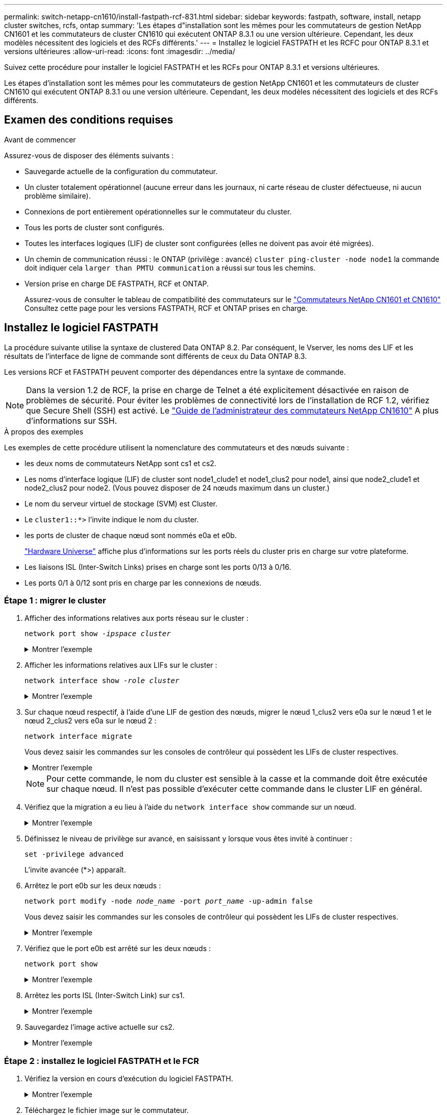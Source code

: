 ---
permalink: switch-netapp-cn1610/install-fastpath-rcf-831.html 
sidebar: sidebar 
keywords: fastpath, software, install, netapp cluster switches, rcfs, ontap 
summary: 'Les étapes d"installation sont les mêmes pour les commutateurs de gestion NetApp CN1601 et les commutateurs de cluster CN1610 qui exécutent ONTAP 8.3.1 ou une version ultérieure. Cependant, les deux modèles nécessitent des logiciels et des RCFs différents.' 
---
= Installez le logiciel FASTPATH et les RCFC pour ONTAP 8.3.1 et versions ultérieures
:allow-uri-read: 
:icons: font
:imagesdir: ../media/


[role="lead"]
Suivez cette procédure pour installer le logiciel FASTPATH et les RCFs pour ONTAP 8.3.1 et versions ultérieures.

Les étapes d'installation sont les mêmes pour les commutateurs de gestion NetApp CN1601 et les commutateurs de cluster CN1610 qui exécutent ONTAP 8.3.1 ou une version ultérieure. Cependant, les deux modèles nécessitent des logiciels et des RCFs différents.



== Examen des conditions requises

.Avant de commencer
Assurez-vous de disposer des éléments suivants :

* Sauvegarde actuelle de la configuration du commutateur.
* Un cluster totalement opérationnel (aucune erreur dans les journaux, ni carte réseau de cluster défectueuse, ni aucun problème similaire).
* Connexions de port entièrement opérationnelles sur le commutateur du cluster.
* Tous les ports de cluster sont configurés.
* Toutes les interfaces logiques (LIF) de cluster sont configurées (elles ne doivent pas avoir été migrées).
* Un chemin de communication réussi : le ONTAP (privilège : avancé) `cluster ping-cluster -node node1` la commande doit indiquer cela `larger than PMTU communication` a réussi sur tous les chemins.
* Version prise en charge DE FASTPATH, RCF et ONTAP.
+
Assurez-vous de consulter le tableau de compatibilité des commutateurs sur le http://mysupport.netapp.com/NOW/download/software/cm_switches_ntap/["Commutateurs NetApp CN1601 et CN1610"^] Consultez cette page pour les versions FASTPATH, RCF et ONTAP prises en charge.





== Installez le logiciel FASTPATH

La procédure suivante utilise la syntaxe de clustered Data ONTAP 8.2. Par conséquent, le Vserver, les noms des LIF et les résultats de l'interface de ligne de commande sont différents de ceux du Data ONTAP 8.3.

Les versions RCF et FASTPATH peuvent comporter des dépendances entre la syntaxe de commande.


NOTE: Dans la version 1.2 de RCF, la prise en charge de Telnet a été explicitement désactivée en raison de problèmes de sécurité. Pour éviter les problèmes de connectivité lors de l'installation de RCF 1.2, vérifiez que Secure Shell (SSH) est activé. Le https://library.netapp.com/ecm/ecm_get_file/ECMP1117874["Guide de l'administrateur des commutateurs NetApp CN1610"^] A plus d'informations sur SSH.

.À propos des exemples
Les exemples de cette procédure utilisent la nomenclature des commutateurs et des nœuds suivante :

* les deux noms de commutateurs NetApp sont cs1 et cs2.
* Les noms d'interface logique (LIF) de cluster sont node1_clude1 et node1_clus2 pour node1, ainsi que node2_clude1 et node2_clus2 pour node2. (Vous pouvez disposer de 24 nœuds maximum dans un cluster.)
* Le nom du serveur virtuel de stockage (SVM) est Cluster.
* Le `cluster1::*>` l'invite indique le nom du cluster.
* les ports de cluster de chaque nœud sont nommés e0a et e0b.
+
https://hwu.netapp.com/["Hardware Universe"^] affiche plus d'informations sur les ports réels du cluster pris en charge sur votre plateforme.

* Les liaisons ISL (Inter-Switch Links) prises en charge sont les ports 0/13 à 0/16.
* Les ports 0/1 à 0/12 sont pris en charge par les connexions de nœuds.




=== Étape 1 : migrer le cluster

. Afficher des informations relatives aux ports réseau sur le cluster :
+
`network port show -_ipspace cluster_`

+
.Montrer l'exemple
[%collapsible]
====
L'exemple suivant montre le type de sortie de la commande :

[listing]
----
cluster1::> network port show -ipspace cluster
                                                             Speed (Mbps)
Node   Port      IPspace      Broadcast Domain Link   MTU    Admin/Oper
------ --------- ------------ ---------------- ----- ------- ------------
node1
       e0a       Cluster      Cluster          up       9000  auto/10000
       e0b       Cluster      Cluster          up       9000  auto/10000
node2
       e0a       Cluster      Cluster          up       9000  auto/10000
       e0b       Cluster      Cluster          up       9000  auto/10000
4 entries were displayed.
----
====
. Afficher les informations relatives aux LIFs sur le cluster :
+
`network interface show -_role cluster_`

+
.Montrer l'exemple
[%collapsible]
====
L'exemple suivant montre les interfaces logiques sur le cluster. Dans cet exemple, le `-role` Paramètre affiche des informations sur les LIFs associées aux ports de cluster :

[listing]
----
cluster1::> network interface show -role cluster
  (network interface show)
            Logical    Status     Network            Current       Current Is
Vserver     Interface  Admin/Oper Address/Mask       Node          Port    Home
----------- ---------- ---------- ------------------ ------------- ------- ----
Cluster
            node1_clus1  up/up    10.254.66.82/16    node1         e0a     true
            node1_clus2  up/up    10.254.206.128/16  node1         e0b     true
            node2_clus1  up/up    10.254.48.152/16   node2         e0a     true
            node2_clus2  up/up    10.254.42.74/16    node2         e0b     true
4 entries were displayed.
----
====
. Sur chaque nœud respectif, à l'aide d'une LIF de gestion des nœuds, migrer le nœud 1_clus2 vers e0a sur le nœud 1 et le nœud 2_clus2 vers e0a sur le nœud 2 :
+
`network interface migrate`

+
Vous devez saisir les commandes sur les consoles de contrôleur qui possèdent les LIFs de cluster respectives.

+
.Montrer l'exemple
[%collapsible]
====
[listing]
----
cluster1::> network interface migrate -vserver Cluster -lif node1_clus2 -destination-node node1 -destination-port e0a
cluster1::> network interface migrate -vserver Cluster -lif node2_clus2 -destination-node node2 -destination-port e0a
----
====
+

NOTE: Pour cette commande, le nom du cluster est sensible à la casse et la commande doit être exécutée sur chaque nœud. Il n'est pas possible d'exécuter cette commande dans le cluster LIF en général.

. Vérifiez que la migration a eu lieu à l'aide du `network interface show` commande sur un nœud.
+
.Montrer l'exemple
[%collapsible]
====
L'exemple suivant montre que clus2 a migré vers le port e0a sur les nœuds node1 et node2 :

[listing]
----
cluster1::> **network interface show -role cluster**
            Logical    Status     Network            Current       Current Is
Vserver     Interface  Admin/Oper Address/Mask       Node          Port    Home
----------- ---------- ---------- ------------------ ------------- ------- ----
Cluster
            node1_clus1  up/up    10.254.66.82/16   node1          e0a     true
            node1_clus2  up/up    10.254.206.128/16 node1          e0a     false
            node2_clus1  up/up    10.254.48.152/16  node2          e0a     true
            node2_clus2  up/up    10.254.42.74/16   node2          e0a     false
4 entries were displayed.
----
====
. Définissez le niveau de privilège sur avancé, en saisissant y lorsque vous êtes invité à continuer :
+
`set -privilege advanced`

+
L'invite avancée (*>) apparaît.

. Arrêtez le port e0b sur les deux nœuds :
+
`network port modify -node _node_name_ -port _port_name_ -up-admin false`

+
Vous devez saisir les commandes sur les consoles de contrôleur qui possèdent les LIFs de cluster respectives.

+
.Montrer l'exemple
[%collapsible]
====
L'exemple suivant montre les commandes pour arrêter le port e0b sur tous les nœuds :

[listing]
----
cluster1::*> network port modify -node node1 -port e0b -up-admin false
cluster1::*> network port modify -node node2 -port e0b -up-admin false
----
====
. Vérifiez que le port e0b est arrêté sur les deux nœuds :
+
`network port show`

+
.Montrer l'exemple
[%collapsible]
====
[listing]
----
cluster1::*> network port show -role cluster

                                                             Speed (Mbps)
Node   Port      IPspace      Broadcast Domain Link   MTU    Admin/Oper
------ --------- ------------ ---------------- ----- ------- ------------
node1
       e0a       Cluster      Cluster          up       9000  auto/10000
       e0b       Cluster      Cluster          down     9000  auto/10000
node2
       e0a       Cluster      Cluster          up       9000  auto/10000
       e0b       Cluster      Cluster          down     9000  auto/10000
4 entries were displayed.
----
====
. Arrêtez les ports ISL (Inter-Switch Link) sur cs1.
+
.Montrer l'exemple
[%collapsible]
====
[listing]
----
(cs1) #configure
(cs1) (Config)#interface 0/13-0/16
(cs1) (Interface 0/13-0/16)#shutdown
(cs1) (Interface 0/13-0/16)#exit
(cs1) (Config)#exit
----
====
. Sauvegardez l'image active actuelle sur cs2.
+
.Montrer l'exemple
[%collapsible]
====
[listing]
----
(cs2) # show bootvar

 Image Descriptions

 active :
 backup :


 Images currently available on Flash

--------------------------------------------------------------------
 unit      active      backup     current-active        next-active
--------------------------------------------------------------------

    1     1.1.0.5     1.1.0.3            1.1.0.5            1.1.0.5

(cs2) # copy active backup
Copying active to backup
Copy operation successful
----
====




=== Étape 2 : installez le logiciel FASTPATH et le FCR

. Vérifiez la version en cours d'exécution du logiciel FASTPATH.
+
.Montrer l'exemple
[%collapsible]
====
[listing]
----
(cs2) # show version

Switch: 1

System Description............................. NetApp CN1610, 1.1.0.5, Linux
                                                2.6.21.7
Machine Type................................... NetApp CN1610
Machine Model.................................. CN1610
Serial Number.................................. 20211200106
Burned In MAC Address.......................... 00:A0:98:21:83:69
Software Version............................... 1.1.0.5
Operating System............................... Linux 2.6.21.7
Network Processing Device...................... BCM56820_B0
Part Number.................................... 111-00893

--More-- or (q)uit


Additional Packages............................ FASTPATH QOS
                                                FASTPATH IPv6 Management
----
====
. Téléchargez le fichier image sur le commutateur.
+
La copie du fichier image sur l'image active signifie que lors du redémarrage, cette image établit la version FastPath en cours d'exécution. L'image précédente reste disponible comme sauvegarde.

+
.Montrer l'exemple
[%collapsible]
====
[listing]
----
(cs2) #copy sftp://root@10.22.201.50//tftpboot/NetApp_CN1610_1.2.0.7.stk active
Remote Password:********

Mode........................................... SFTP
Set Server IP.................................. 10.22.201.50
Path........................................... /tftpboot/
Filename....................................... NetApp_CN1610_1.2.0.7.stk
Data Type...................................... Code
Destination Filename........................... active

Management access will be blocked for the duration of the transfer
Are you sure you want to start? (y/n) y
SFTP Code transfer starting...


File transfer operation completed successfully.
----
====
. Confirmez les versions actuelles et suivantes de l'image de démarrage active :
+
`show bootvar`

+
.Montrer l'exemple
[%collapsible]
====
[listing]
----
(cs2) #show bootvar

Image Descriptions

 active :
 backup :


 Images currently available on Flash

--------------------------------------------------------------------
 unit      active      backup     current-active        next-active
--------------------------------------------------------------------

    1     1.1.0.8     1.1.0.8            1.1.0.8            1.2.0.7
----
====
. Installez la FCR compatible pour la nouvelle version d'image sur le commutateur.
+
Si la version RCF est déjà correcte, vérifiez les ports ISL.

+
.Montrer l'exemple
[%collapsible]
====
[listing]
----
(cs2) #copy tftp://10.22.201.50//CN1610_CS_RCF_v1.2.txt nvram:script CN1610_CS_RCF_v1.2.scr

Mode........................................... TFTP
Set Server IP.................................. 10.22.201.50
Path........................................... /
Filename....................................... CN1610_CS_RCF_v1.2.txt
Data Type...................................... Config Script
Destination Filename........................... CN1610_CS_RCF_v1.2.scr

File with same name already exists.
WARNING:Continuing with this command will overwrite the existing file.


Management access will be blocked for the duration of the transfer
Are you sure you want to start? (y/n) y


Validating configuration script...
[the script is now displayed line by line]

Configuration script validated.
File transfer operation completed successfully.
----
====
+

NOTE: Le `.scr` l'extension doit être définie comme faisant partie du nom du fichier avant d'appeler le script. Cette extension concerne le système d'exploitation FASTPATH.

+
Le commutateur valide automatiquement le script lorsqu'il est téléchargé sur le commutateur. La sortie va à la console.

. Vérifiez que le script a été téléchargé et enregistré dans le nom de fichier que vous lui avez donné.
+
.Montrer l'exemple
[%collapsible]
====
[listing]
----
(cs2) #script list

Configuration Script Name        Size(Bytes)
-------------------------------- -----------
CN1610_CS_RCF_v1.2.scr                  2191

1 configuration script(s) found.
2541 Kbytes free.
----
====
. Appliquez le script au commutateur.
+
.Montrer l'exemple
[%collapsible]
====
[listing]
----
(cs2) #script apply CN1610_CS_RCF_v1.2.scr

Are you sure you want to apply the configuration script? (y/n) y
[the script is now displayed line by line]...

Configuration script 'CN1610_CS_RCF_v1.2.scr' applied.
----
====
. Vérifiez que les modifications ont été appliquées au commutateur, puis enregistrez-les :
+
`show running-config`

+
.Montrer l'exemple
[%collapsible]
====
[listing]
----
(cs2) #show running-config
----
====
. Enregistrez la configuration en cours de fonctionnement pour qu'elle devienne la configuration de démarrage lorsque vous redémarrez le commutateur.
+
.Montrer l'exemple
[%collapsible]
====
[listing]
----
(cs2) #write memory
This operation may take a few minutes.
Management interfaces will not be available during this time.

Are you sure you want to save? (y/n) y

Config file 'startup-config' created successfully.

Configuration Saved!
----
====
. Redémarrez le commutateur.
+
.Montrer l'exemple
[%collapsible]
====
[listing]
----
(cs2) #reload

The system has unsaved changes.
Would you like to save them now? (y/n) y

Config file 'startup-config' created successfully.
Configuration Saved!
System will now restart!
----
====




=== Étape 3 : validation de l'installation

. Reconnectez-vous, puis vérifiez que le commutateur exécute la nouvelle version du logiciel FASTPATH.
+
.Montrer l'exemple
[%collapsible]
====
[listing]
----
(cs2) #show version

Switch: 1

System Description............................. NetApp CN1610, 1.2.0.7,Linux
                                                3.8.13-4ce360e8
Machine Type................................... NetApp CN1610
Machine Model.................................. CN1610
Serial Number.................................. 20211200106
Burned In MAC Address.......................... 00:A0:98:21:83:69
Software Version............................... 1.2.0.7
Operating System............................... Linux 3.8.13-4ce360e8
Network Processing Device...................... BCM56820_B0
Part Number.................................... 111-00893
CPLD version................................... 0x5


Additional Packages............................ FASTPATH QOS
                                                FASTPATH IPv6 Management
----
====
+
Une fois le redémarrage terminé, vous devez vous connecter pour vérifier la version d'image, afficher la configuration en cours d'exécution et rechercher la description sur l'interface 3/64, qui est le label de version pour le RCF.

. Mettre les ports ISL sur cs1, le commutateur actif.
+
.Montrer l'exemple
[%collapsible]
====
[listing]
----
(cs1) #configure
(cs1) (Config) #interface 0/13-0/16
(cs1) (Interface 0/13-0/16) #no shutdown
(cs1) (Interface 0/13-0/16) #exit
(cs1) (Config) #exit
----
====
. Vérifiez que les liens ISL sont opérationnels.
+
`show port-channel 3/1`

+
Le champ État du lien doit indiquer `Up`.

+
.Montrer l'exemple
[%collapsible]
====
[listing]
----
(cs1) #show port-channel 3/1

Local Interface................................ 3/1
Channel Name................................... ISL-LAG
Link State..................................... Up
Admin Mode..................................... Enabled
Type........................................... Static
Load Balance Option............................ 7
(Enhanced hashing mode)

Mbr    Device/       Port      Port
Ports  Timeout       Speed     Active
------ ------------- --------- -------
0/13   actor/long    10G Full  True
       partner/long
0/14   actor/long    10G Full  True
       partner/long
0/15   actor/long    10G Full  False
       partner/long
0/16   actor/long    10G Full  True
       partner/long
----
====
. Mettez en place le port e0b sur tous les nœuds :
+
`network port modify`

+
Vous devez saisir les commandes sur les consoles de contrôleur qui possèdent les LIFs de cluster respectives.

+
.Montrer l'exemple
[%collapsible]
====
L'exemple suivant montre que le port e0b est pris en charge sur les nœuds de nœuds 1 et de nœuds 2 :

[listing]
----
cluster1::*> network port modify -node node1 -port e0b -up-admin true
cluster1::*> network port modify -node node2 -port e0b -up-admin true
----
====
. Vérifiez que le port e0b est activé sur tous les nœuds :
+
`network port show -ipspace cluster`

+
.Montrer l'exemple
[%collapsible]
====
[listing]
----
cluster1::*> network port show -ipspace cluster

                                                             Speed (Mbps)
Node   Port      IPspace      Broadcast Domain Link   MTU    Admin/Oper
------ --------- ------------ ---------------- ----- ------- ------------
node1
       e0a       Cluster      Cluster          up       9000  auto/10000
       e0b       Cluster      Cluster          up       9000  auto/10000
node2
       e0a       Cluster      Cluster          up       9000  auto/10000
       e0b       Cluster      Cluster          up       9000  auto/10000
4 entries were displayed.
----
====
. Vérifier que le LIF est déjà chez lui (`true`) sur les deux nœuds :
+
`network interface show -_role cluster_`

+
.Montrer l'exemple
[%collapsible]
====
[listing]
----
cluster1::*> network interface show -role cluster

            Logical    Status     Network            Current       Current Is
Vserver     Interface  Admin/Oper Address/Mask       Node          Port    Home
----------- ---------- ---------- ------------------ ------------- ------- ----
Cluster
            node1_clus1  up/up    169.254.66.82/16   node1         e0a     true
            node1_clus2  up/up    169.254.206.128/16 node1         e0b     true
            node2_clus1  up/up    169.254.48.152/16  node2         e0a     true
            node2_clus2  up/up    169.254.42.74/16   node2         e0b     true
4 entries were displayed.
----
====
. Afficher l'état des membres du nœud :
+
`cluster show`

+
.Montrer l'exemple
[%collapsible]
====
[listing]
----
cluster1::*> cluster show

Node                 Health  Eligibility   Epsilon
-------------------- ------- ------------  ------------
node1                true    true          false
node2                true    true          false
2 entries were displayed.
----
====
. Retour au niveau de privilège admin :
+
`set -privilege admin`

. Répétez les étapes précédentes pour installer le logiciel FASTPATH et RCF sur l'autre commutateur, cs1.

